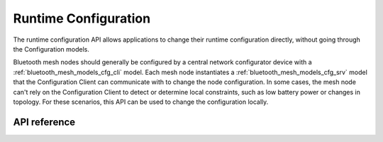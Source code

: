 .. _bluetooth_mesh_cfg:

Runtime Configuration
#####################

The runtime configuration API allows applications to change their runtime
configuration directly, without going through the Configuration models.

Bluetooth mesh nodes should generally be configured by a central network
configurator device with a :ref:`bluetooth_mesh_models_cfg_cli` model. Each
mesh node instantiates a :ref:`bluetooth_mesh_models_cfg_srv` model that the
Configuration Client can communicate with to change the node configuration. In some
cases, the mesh node can't rely on the Configuration Client to detect or determine
local constraints, such as low battery power or changes in topology. For these
scenarios, this API can be used to change the configuration locally.

API reference
*************

.. doxygengroup:: bt_mesh_cfg
